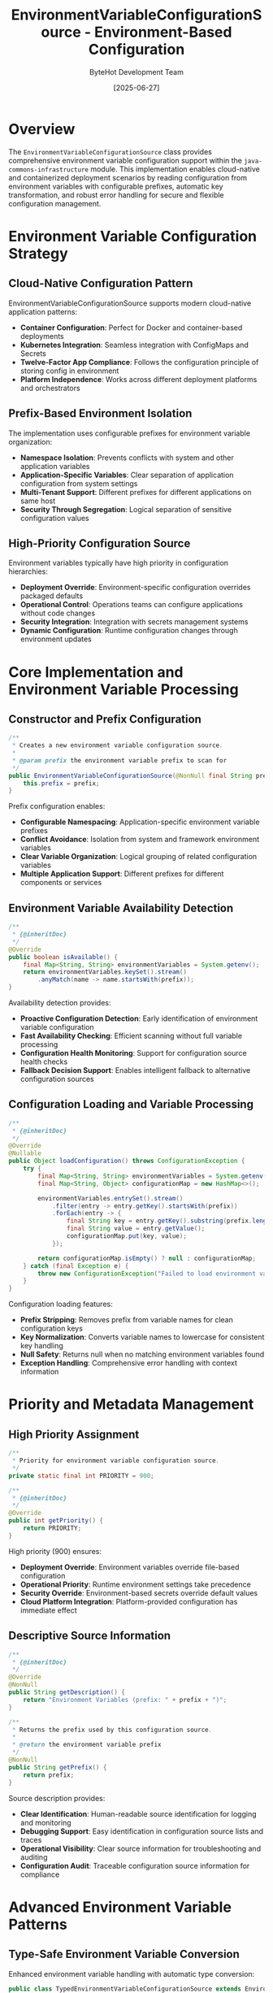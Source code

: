#+TITLE: EnvironmentVariableConfigurationSource - Environment-Based Configuration
#+AUTHOR: ByteHot Development Team
#+DATE: [2025-06-27]

* Overview

The ~EnvironmentVariableConfigurationSource~ class provides comprehensive environment variable configuration support within the ~java-commons-infrastructure~ module. This implementation enables cloud-native and containerized deployment scenarios by reading configuration from environment variables with configurable prefixes, automatic key transformation, and robust error handling for secure and flexible configuration management.

* Environment Variable Configuration Strategy

** Cloud-Native Configuration Pattern
EnvironmentVariableConfigurationSource supports modern cloud-native application patterns:
- **Container Configuration**: Perfect for Docker and container-based deployments
- **Kubernetes Integration**: Seamless integration with ConfigMaps and Secrets
- **Twelve-Factor App Compliance**: Follows the configuration principle of storing config in environment
- **Platform Independence**: Works across different deployment platforms and orchestrators

** Prefix-Based Environment Isolation
The implementation uses configurable prefixes for environment variable organization:
- **Namespace Isolation**: Prevents conflicts with system and other application variables
- **Application-Specific Variables**: Clear separation of application configuration from system settings
- **Multi-Tenant Support**: Different prefixes for different applications on same host
- **Security Through Segregation**: Logical separation of sensitive configuration values

** High-Priority Configuration Source
Environment variables typically have high priority in configuration hierarchies:
- **Deployment Override**: Environment-specific configuration overrides packaged defaults
- **Operational Control**: Operations teams can configure applications without code changes
- **Security Integration**: Integration with secrets management systems
- **Dynamic Configuration**: Runtime configuration changes through environment updates

* Core Implementation and Environment Variable Processing

** Constructor and Prefix Configuration
#+BEGIN_SRC java :tangle ../java-commons-infrastructure/src/main/java/org/acmsl/commons/infrastructure/config/EnvironmentVariableConfigurationSource.java
/**
 * Creates a new environment variable configuration source.
 * 
 * @param prefix the environment variable prefix to scan for
 */
public EnvironmentVariableConfigurationSource(@NonNull final String prefix) {
    this.prefix = prefix;
}
#+END_SRC

Prefix configuration enables:
- **Configurable Namespacing**: Application-specific environment variable prefixes
- **Conflict Avoidance**: Isolation from system and framework environment variables
- **Clear Variable Organization**: Logical grouping of related configuration variables
- **Multiple Application Support**: Different prefixes for different components or services

** Environment Variable Availability Detection
#+BEGIN_SRC java :tangle ../java-commons-infrastructure/src/main/java/org/acmsl/commons/infrastructure/config/EnvironmentVariableConfigurationSource.java
/**
 * {@inheritDoc}
 */
@Override
public boolean isAvailable() {
    final Map<String, String> environmentVariables = System.getenv();
    return environmentVariables.keySet().stream()
        .anyMatch(name -> name.startsWith(prefix));
}
#+END_SRC

Availability detection provides:
- **Proactive Configuration Detection**: Early identification of environment variable configuration
- **Fast Availability Checking**: Efficient scanning without full variable processing
- **Configuration Health Monitoring**: Support for configuration source health checks
- **Fallback Decision Support**: Enables intelligent fallback to alternative configuration sources

** Configuration Loading and Variable Processing
#+BEGIN_SRC java :tangle ../java-commons-infrastructure/src/main/java/org/acmsl/commons/infrastructure/config/EnvironmentVariableConfigurationSource.java
/**
 * {@inheritDoc}
 */
@Override
@Nullable
public Object loadConfiguration() throws ConfigurationException {
    try {
        final Map<String, String> environmentVariables = System.getenv();
        final Map<String, Object> configurationMap = new HashMap<>();

        environmentVariables.entrySet().stream()
            .filter(entry -> entry.getKey().startsWith(prefix))
            .forEach(entry -> {
                final String key = entry.getKey().substring(prefix.length()).toLowerCase();
                final String value = entry.getValue();
                configurationMap.put(key, value);
            });

        return configurationMap.isEmpty() ? null : configurationMap;
    } catch (final Exception e) {
        throw new ConfigurationException("Failed to load environment variable configuration", e);
    }
}
#+END_SRC

Configuration loading features:
- **Prefix Stripping**: Removes prefix from variable names for clean configuration keys
- **Key Normalization**: Converts variable names to lowercase for consistent key handling
- **Null Safety**: Returns null when no matching environment variables found
- **Exception Handling**: Comprehensive error handling with context information

* Priority and Metadata Management

** High Priority Assignment
#+BEGIN_SRC java :tangle ../java-commons-infrastructure/src/main/java/org/acmsl/commons/infrastructure/config/EnvironmentVariableConfigurationSource.java
/**
 * Priority for environment variable configuration source.
 */
private static final int PRIORITY = 900;

/**
 * {@inheritDoc}
 */
@Override
public int getPriority() {
    return PRIORITY;
}
#+END_SRC

High priority (900) ensures:
- **Deployment Override**: Environment variables override file-based configuration
- **Operational Priority**: Runtime environment settings take precedence
- **Security Override**: Environment-based secrets override default values
- **Cloud Platform Integration**: Platform-provided configuration has immediate effect

** Descriptive Source Information
#+BEGIN_SRC java :tangle ../java-commons-infrastructure/src/main/java/org/acmsl/commons/infrastructure/config/EnvironmentVariableConfigurationSource.java
/**
 * {@inheritDoc}
 */
@Override
@NonNull
public String getDescription() {
    return "Environment Variables (prefix: " + prefix + ")";
}

/**
 * Returns the prefix used by this configuration source.
 * 
 * @return the environment variable prefix
 */
@NonNull
public String getPrefix() {
    return prefix;
}
#+END_SRC

Source description provides:
- **Clear Identification**: Human-readable source identification for logging and monitoring
- **Debugging Support**: Easy identification in configuration source lists and traces
- **Operational Visibility**: Clear source information for troubleshooting and auditing
- **Configuration Audit**: Traceable configuration source information for compliance

* Advanced Environment Variable Patterns

** Type-Safe Environment Variable Conversion
Enhanced environment variable handling with automatic type conversion:

#+begin_src java
public class TypedEnvironmentVariableConfigurationSource extends EnvironmentVariableConfigurationSource {
    private final Map<String, Class<?>> variableTypes;
    
    public TypedEnvironmentVariableConfigurationSource(String prefix, Map<String, Class<?>> types) {
        super(prefix);
        this.variableTypes = types;
    }
    
    @Override
    public Object loadConfiguration() throws ConfigurationException {
        Map<String, Object> baseConfig = (Map<String, Object>) super.loadConfiguration();
        if (baseConfig == null) {
            return null;
        }
        
        Map<String, Object> typedConfig = new HashMap<>();
        
        for (Map.Entry<String, Object> entry : baseConfig.entrySet()) {
            String key = entry.getKey();
            String stringValue = (String) entry.getValue();
            
            Class<?> expectedType = variableTypes.get(key);
            if (expectedType != null) {
                Object typedValue = convertEnvironmentValue(stringValue, expectedType);
                typedConfig.put(key, typedValue);
            } else {
                typedConfig.put(key, stringValue);
            }
        }
        
        return typedConfig;
    }
    
    private Object convertEnvironmentValue(String value, Class<?> targetType) throws ConfigurationException {
        try {
            if (targetType == Boolean.class || targetType == boolean.class) {
                return Boolean.parseBoolean(value);
            } else if (targetType == Integer.class || targetType == int.class) {
                return Integer.parseInt(value);
            } else if (targetType == Long.class || targetType == long.class) {
                return Long.parseLong(value);
            } else if (targetType == Double.class || targetType == double.class) {
                return Double.parseDouble(value);
            } else if (targetType == String.class) {
                return value;
            } else if (targetType.isEnum()) {
                return Enum.valueOf((Class<Enum>) targetType, value.toUpperCase());
            } else {
                throw new ConfigurationException("Unsupported environment variable type: " + targetType);
            }
        } catch (NumberFormatException | IllegalArgumentException e) {
            throw new ConfigurationException(
                "Invalid " + targetType.getSimpleName() + " value for environment variable: " + value, e);
        }
    }
}
#+end_src

** Hierarchical Environment Variable Support
Support for nested configuration structures using dot notation:

#+begin_src java
public class HierarchicalEnvironmentVariableConfigurationSource extends EnvironmentVariableConfigurationSource {
    
    @Override
    public Object loadConfiguration() throws ConfigurationException {
        Map<String, Object> flatConfig = (Map<String, Object>) super.loadConfiguration();
        if (flatConfig == null) {
            return null;
        }
        
        return buildHierarchicalStructure(flatConfig);
    }
    
    private Map<String, Object> buildHierarchicalStructure(Map<String, Object> flatConfig) {
        Map<String, Object> hierarchical = new HashMap<>();
        
        for (Map.Entry<String, Object> entry : flatConfig.entrySet()) {
            String key = entry.getKey();
            Object value = entry.getValue();
            
            // Convert underscores to dots for hierarchical structure
            String hierarchicalKey = key.replace("_", ".");
            setNestedValue(hierarchical, hierarchicalKey.split("\\."), value);
        }
        
        return hierarchical;
    }
    
    private void setNestedValue(Map<String, Object> map, String[] keyParts, Object value) {
        Map<String, Object> current = map;
        
        for (int i = 0; i < keyParts.length - 1; i++) {
            String part = keyParts[i];
            current.computeIfAbsent(part, k -> new HashMap<String, Object>());
            current = (Map<String, Object>) current.get(part);
        }
        
        current.put(keyParts[keyParts.length - 1], value);
    }
}
#+end_src

** Validation and Security Features
Environment variable validation and security enhancements:

#+begin_src java
public class SecureEnvironmentVariableConfigurationSource extends EnvironmentVariableConfigurationSource {
    private final Set<String> sensitiveKeys;
    private final Map<String, EnvironmentVariableValidator> validators;
    
    public SecureEnvironmentVariableConfigurationSource(
        String prefix, 
        Set<String> sensitiveKeys,
        Map<String, EnvironmentVariableValidator> validators) {
        super(prefix);
        this.sensitiveKeys = sensitiveKeys;
        this.validators = validators;
    }
    
    @Override
    public Object loadConfiguration() throws ConfigurationException {
        Map<String, Object> config = (Map<String, Object>) super.loadConfiguration();
        if (config == null) {
            return null;
        }
        
        validateAndSanitizeConfiguration(config);
        return config;
    }
    
    private void validateAndSanitizeConfiguration(Map<String, Object> config) throws ConfigurationException {
        for (Map.Entry<String, Object> entry : config.entrySet()) {
            String key = entry.getKey();
            Object value = entry.getValue();
            
            // Validate environment variable value
            EnvironmentVariableValidator validator = validators.get(key);
            if (validator != null) {
                ValidationResult result = validator.validate(value);
                if (!result.isValid()) {
                    throw new ConfigurationException(
                        "Environment variable validation failed for " + getPrefix() + key.toUpperCase() + 
                        ": " + result.getErrorMessage());
                }
            }
            
            // Mask sensitive values in logs
            if (sensitiveKeys.contains(key)) {
                logger.debug("Loaded sensitive environment variable: {}", key);
            } else {
                logger.debug("Loaded environment variable: {} = {}", key, value);
            }
        }
    }
    
    public interface EnvironmentVariableValidator {
        ValidationResult validate(Object value);
    }
    
    public static class ValidationResult {
        private final boolean valid;
        private final String errorMessage;
        
        public ValidationResult(boolean valid, String errorMessage) {
            this.valid = valid;
            this.errorMessage = errorMessage;
        }
        
        public boolean isValid() { return valid; }
        public String getErrorMessage() { return errorMessage; }
        
        public static ValidationResult valid() {
            return new ValidationResult(true, null);
        }
        
        public static ValidationResult invalid(String message) {
            return new ValidationResult(false, message);
        }
    }
}
#+end_src

* Container and Cloud Platform Integration

** Docker Container Configuration
Environment variable configuration in Docker containers:

#+begin_src dockerfile
# Dockerfile with environment variable configuration
FROM openjdk:17-jdk-slim

COPY application.jar /app/application.jar

# Set application-specific environment variables
ENV MYAPP_DATABASE_URL="jdbc:postgresql://db:5432/myapp"
ENV MYAPP_DATABASE_USERNAME="myapp_user"
ENV MYAPP_CACHE_ENABLED="true"
ENV MYAPP_LOGGING_LEVEL="INFO"

# Configure JVM and application
ENV JAVA_OPTS="-Xmx512m -Xms256m"

CMD java $JAVA_OPTS -jar /app/application.jar
#+end_src

** Kubernetes ConfigMap and Secret Integration
Kubernetes integration for environment variable injection:

#+begin_src yaml
# kubernetes-configmap.yaml
apiVersion: v1
kind: ConfigMap
metadata:
  name: myapp-config
data:
  MYAPP_DATABASE_URL: "jdbc:postgresql://postgres-service:5432/myapp"
  MYAPP_CACHE_ENABLED: "true"
  MYAPP_LOGGING_LEVEL: "INFO"
  MYAPP_MAX_CONNECTIONS: "20"

---
apiVersion: v1
kind: Secret
metadata:
  name: myapp-secrets
type: Opaque
stringData:
  MYAPP_DATABASE_PASSWORD: "secure-password"
  MYAPP_API_KEY: "secret-api-key"

---
apiVersion: apps/v1
kind: Deployment
metadata:
  name: myapp
spec:
  template:
    spec:
      containers:
      - name: myapp
        image: myapp:latest
        envFrom:
        - configMapRef:
            name: myapp-config
        - secretRef:
            name: myapp-secrets
        env:
        - name: MYAPP_INSTANCE_ID
          valueFrom:
            fieldRef:
              fieldPath: metadata.name
#+end_src

** Cloud Platform Configuration
Integration with major cloud platform configuration services:

#+begin_src java
public class CloudPlatformEnvironmentConfigurationSource extends EnvironmentVariableConfigurationSource {
    
    public CloudPlatformEnvironmentConfigurationSource(String prefix) {
        super(prefix);
    }
    
    @Override
    public Object loadConfiguration() throws ConfigurationException {
        Map<String, Object> config = (Map<String, Object>) super.loadConfiguration();
        
        if (config != null) {
            enhanceWithCloudPlatformMetadata(config);
        }
        
        return config;
    }
    
    private void enhanceWithCloudPlatformMetadata(Map<String, Object> config) {
        // AWS metadata
        addIfPresent(config, "aws.region", "AWS_REGION");
        addIfPresent(config, "aws.account.id", "AWS_ACCOUNT_ID");
        
        // Google Cloud metadata
        addIfPresent(config, "gcp.project.id", "GOOGLE_CLOUD_PROJECT");
        addIfPresent(config, "gcp.region", "GOOGLE_CLOUD_REGION");
        
        // Azure metadata
        addIfPresent(config, "azure.subscription.id", "AZURE_SUBSCRIPTION_ID");
        addIfPresent(config, "azure.resource.group", "AZURE_RESOURCE_GROUP");
        
        // Kubernetes metadata
        addIfPresent(config, "k8s.namespace", "KUBERNETES_NAMESPACE");
        addIfPresent(config, "k8s.pod.name", "HOSTNAME");
    }
    
    private void addIfPresent(Map<String, Object> config, String key, String envVar) {
        String value = System.getenv(envVar);
        if (value != null && !value.trim().isEmpty()) {
            config.put(key, value);
        }
    }
}
#+end_src

* Usage Examples and Integration Patterns

** Basic Environment Variable Configuration
Simple environment variable configuration usage:

#+begin_src java
// Create environment variable configuration source
ConfigurationSource envVars = new EnvironmentVariableConfigurationSource("MYAPP_");

// Set environment variables:
// export MYAPP_DATABASE_URL="jdbc:postgresql://localhost:5432/mydb"
// export MYAPP_DATABASE_USERNAME="user"
// export MYAPP_MAX_CONNECTIONS="20"

if (envVars.isAvailable()) {
    try {
        Object config = envVars.loadConfiguration();
        if (config instanceof Map) {
            Map<String, Object> configMap = (Map<String, Object>) config;
            
            // Accessed as (note lowercase keys):
            // database_url -> "jdbc:postgresql://localhost:5432/mydb"
            // database_username -> "user"
            // max_connections -> "20"
            
            String dbUrl = (String) configMap.get("database_url");
            String dbUser = (String) configMap.get("database_username");
            String maxConnections = (String) configMap.get("max_connections");
        }
    } catch (ConfigurationException e) {
        logger.error("Failed to load environment variable configuration", e);
    }
}
#+end_src

** Integration with BaseConfigurationAdapter
Environment variables as high-priority configuration source:

#+begin_src java
public class DatabaseConfigurationAdapter 
    extends BaseConfigurationAdapter<DatabaseConfig> {
    
    @Override
    protected List<ConfigurationSource> getProjectSpecificSources() {
        return Arrays.asList(
            // Note: Environment variables are automatically handled by BaseConfigurationAdapter
            // These are additional project-specific sources
            YamlConfigurationSource.fromFile("/etc/myapp/database.yml"),
            YamlConfigurationSource.fromClasspath("database.yml"),
            PropertiesConfigurationSource.fromClasspath("database.properties")
        );
    }
    
    @Override
    protected String getEnvironmentVariablePrefix() {
        return "MYAPP_DATABASE_";
    }
    
    @Override
    protected DatabaseConfig transformConfiguration(Object rawConfiguration) {
        if (rawConfiguration instanceof Map) {
            return DatabaseConfigMapper.fromMap((Map<String, Object>) rawConfiguration);
        }
        throw new IllegalArgumentException("Expected Map configuration");
    }
    
    @Override
    protected DatabaseConfig createDefaultConfiguration() {
        return DatabaseConfig.builder()
            .withUrl("jdbc:h2:mem:testdb")
            .withUsername("sa")
            .withPassword("")
            .withMaxConnections(10)
            .build();
    }
}
#+end_src

** CI/CD Pipeline Configuration
Environment variable configuration in CI/CD pipelines:

#+begin_src yaml
# .github/workflows/deploy.yml
name: Deploy Application

env:
  # Application configuration
  MYAPP_ENVIRONMENT: production
  MYAPP_LOGGING_LEVEL: WARN
  MYAPP_METRICS_ENABLED: true
  
jobs:
  deploy:
    runs-on: ubuntu-latest
    steps:
    - name: Deploy to production
      env:
        # Database configuration from secrets
        MYAPP_DATABASE_URL: ${{ secrets.PROD_DATABASE_URL }}
        MYAPP_DATABASE_USERNAME: ${{ secrets.PROD_DATABASE_USERNAME }}
        MYAPP_DATABASE_PASSWORD: ${{ secrets.PROD_DATABASE_PASSWORD }}
        
        # External service configuration
        MYAPP_API_KEY: ${{ secrets.EXTERNAL_API_KEY }}
        MYAPP_WEBHOOK_SECRET: ${{ secrets.WEBHOOK_SECRET }}
        
        # Environment-specific overrides
        MYAPP_MAX_CONNECTIONS: "50"
        MYAPP_CACHE_TTL: "3600"
      run: |
        java -jar application.jar
#+end_src

** Development and Testing Configuration
Environment variable configuration for development scenarios:

#+begin_src java
public class DevelopmentEnvironmentSetup {
    
    public static void configureForDevelopment() {
        // Set development-specific environment variables
        setEnvVar("MYAPP_ENVIRONMENT", "development");
        setEnvVar("MYAPP_LOGGING_LEVEL", "DEBUG");
        setEnvVar("MYAPP_DATABASE_URL", "jdbc:h2:mem:devdb");
        setEnvVar("MYAPP_CACHE_ENABLED", "false");
        setEnvVar("MYAPP_EXTERNAL_SERVICE_TIMEOUT", "1000");
    }
    
    public static void configureForTesting() {
        // Set test-specific environment variables
        setEnvVar("MYAPP_ENVIRONMENT", "test");
        setEnvVar("MYAPP_LOGGING_LEVEL", "WARN");
        setEnvVar("MYAPP_DATABASE_URL", "jdbc:h2:mem:testdb");
        setEnvVar("MYAPP_CACHE_ENABLED", "false");
        setEnvVar("MYAPP_EXTERNAL_SERVICE_MOCK", "true");
    }
    
    private static void setEnvVar(String name, String value) {
        // Note: Setting environment variables programmatically has limitations
        // This is primarily for testing scenarios with process builders
        try {
            Map<String, String> env = System.getenv();
            Field field = env.getClass().getDeclaredField("m");
            field.setAccessible(true);
            ((Map<String, String>) field.get(env)).put(name, value);
        } catch (Exception e) {
            logger.warn("Failed to set environment variable programmatically: " + name, e);
        }
    }
    
    public static void clearDevelopmentConfiguration() {
        // Clear application-specific environment variables
        clearEnvVarsWithPrefix("MYAPP_");
    }
}
#+end_src

The EnvironmentVariableConfigurationSource provides essential cloud-native and container-ready configuration capabilities through environment variables, enabling secure, scalable, and platform-independent configuration management while maintaining clean integration with the broader configuration infrastructure.